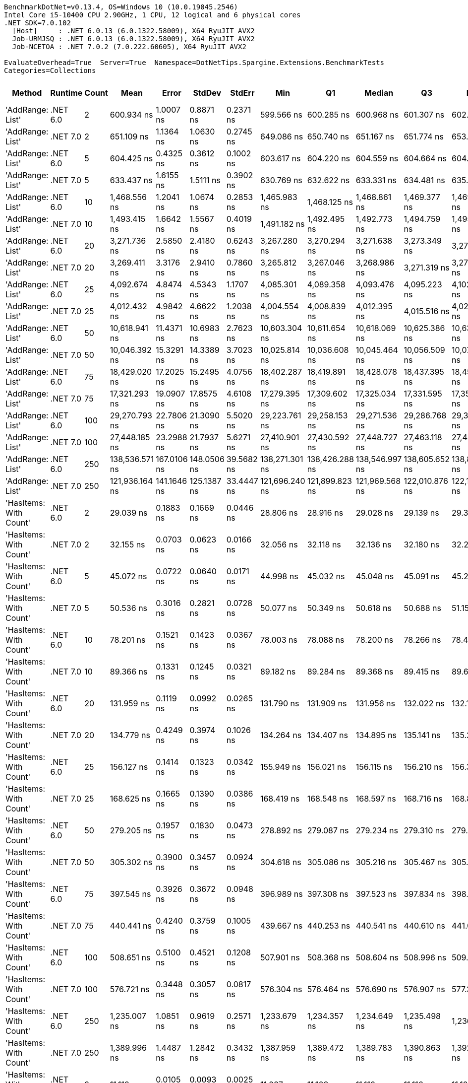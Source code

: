 ....
BenchmarkDotNet=v0.13.4, OS=Windows 10 (10.0.19045.2546)
Intel Core i5-10400 CPU 2.90GHz, 1 CPU, 12 logical and 6 physical cores
.NET SDK=7.0.102
  [Host]     : .NET 6.0.13 (6.0.1322.58009), X64 RyuJIT AVX2
  Job-URMJSQ : .NET 6.0.13 (6.0.1322.58009), X64 RyuJIT AVX2
  Job-NCETOA : .NET 7.0.2 (7.0.222.60605), X64 RyuJIT AVX2

EvaluateOverhead=True  Server=True  Namespace=DotNetTips.Spargine.Extensions.BenchmarkTests  
Categories=Collections  
....
[options="header"]
|===
|                      Method|   Runtime|  Count|            Mean|        Error|       StdDev|      StdErr|             Min|              Q1|          Median|              Q3|             Max|           Op/s|  CI99.9% Margin|  Iterations|  Kurtosis|  MValue|  Skewness|  Rank|  LogicalGroup|  Baseline|  Code Size|  Allocated
|            'AddRange: List'|  .NET 6.0|      2|      600.934 ns|    1.0007 ns|    0.8871 ns|   0.2371 ns|      599.566 ns|      600.285 ns|      600.968 ns|      601.307 ns|      602.581 ns|    1,664,077.3|       1.0007 ns|       14.00|     2.023|   2.000|    0.2927|    46|             *|        No|    1,337 B|      504 B
|            'AddRange: List'|  .NET 7.0|      2|      651.109 ns|    1.1364 ns|    1.0630 ns|   0.2745 ns|      649.086 ns|      650.740 ns|      651.167 ns|      651.774 ns|      653.127 ns|    1,535,841.6|       1.1364 ns|       15.00|     2.594|   2.000|   -0.3201|    48|             *|        No|    2,067 B|      504 B
|            'AddRange: List'|  .NET 6.0|      5|      604.425 ns|    0.4325 ns|    0.3612 ns|   0.1002 ns|      603.617 ns|      604.220 ns|      604.559 ns|      604.664 ns|      604.888 ns|    1,654,464.3|       0.4325 ns|       13.00|     2.489|   2.000|   -0.6676|    46|             *|        No|    1,337 B|      504 B
|            'AddRange: List'|  .NET 7.0|      5|      633.437 ns|    1.6155 ns|    1.5111 ns|   0.3902 ns|      630.769 ns|      632.622 ns|      633.331 ns|      634.481 ns|      635.727 ns|    1,578,689.6|       1.6155 ns|       15.00|     1.945|   2.000|   -0.1823|    47|             *|        No|    2,067 B|      504 B
|            'AddRange: List'|  .NET 6.0|     10|    1,468.556 ns|    1.2041 ns|    1.0674 ns|   0.2853 ns|    1,465.983 ns|    1,468.125 ns|    1,468.861 ns|    1,469.377 ns|    1,469.740 ns|      680,941.2|       1.2041 ns|       14.00|     2.923|   2.000|   -0.9140|    53|             *|        No|    1,337 B|      504 B
|            'AddRange: List'|  .NET 7.0|     10|    1,493.415 ns|    1.6642 ns|    1.5567 ns|   0.4019 ns|    1,491.182 ns|    1,492.495 ns|    1,492.773 ns|    1,494.759 ns|    1,495.927 ns|      669,606.4|       1.6642 ns|       15.00|     1.465|   2.000|    0.1464|    54|             *|        No|    2,067 B|      504 B
|            'AddRange: List'|  .NET 6.0|     20|    3,271.736 ns|    2.5850 ns|    2.4180 ns|   0.6243 ns|    3,267.280 ns|    3,270.294 ns|    3,271.638 ns|    3,273.349 ns|    3,276.114 ns|      305,648.1|       2.5850 ns|       15.00|     2.113|   2.000|    0.1338|    55|             *|        No|    1,337 B|      896 B
|            'AddRange: List'|  .NET 7.0|     20|    3,269.411 ns|    3.3176 ns|    2.9410 ns|   0.7860 ns|    3,265.812 ns|    3,267.046 ns|    3,268.986 ns|    3,271.319 ns|    3,275.557 ns|      305,865.5|       3.3176 ns|       14.00|     2.075|   2.000|    0.6194|    55|             *|        No|    2,067 B|      896 B
|            'AddRange: List'|  .NET 6.0|     25|    4,092.674 ns|    4.8474 ns|    4.5343 ns|   1.1707 ns|    4,085.301 ns|    4,089.358 ns|    4,093.476 ns|    4,095.223 ns|    4,102.342 ns|      244,339.0|       4.8474 ns|       15.00|     2.344|   2.000|    0.2071|    57|             *|        No|    1,337 B|      896 B
|            'AddRange: List'|  .NET 7.0|     25|    4,012.432 ns|    4.9842 ns|    4.6622 ns|   1.2038 ns|    4,004.554 ns|    4,008.839 ns|    4,012.395 ns|    4,015.516 ns|    4,022.691 ns|      249,225.4|       4.9842 ns|       15.00|     2.432|   2.000|    0.3648|    56|             *|        No|    2,067 B|      896 B
|            'AddRange: List'|  .NET 6.0|     50|   10,618.941 ns|   11.4371 ns|   10.6983 ns|   2.7623 ns|   10,603.304 ns|   10,611.654 ns|   10,618.069 ns|   10,625.386 ns|   10,637.952 ns|       94,171.4|      11.4371 ns|       15.00|     1.830|   2.000|    0.2618|    59|             *|        No|    1,337 B|     1688 B
|            'AddRange: List'|  .NET 7.0|     50|   10,046.392 ns|   15.3291 ns|   14.3389 ns|   3.7023 ns|   10,025.814 ns|   10,036.608 ns|   10,045.464 ns|   10,056.509 ns|   10,074.499 ns|       99,538.2|      15.3291 ns|       15.00|     1.887|   2.000|    0.2873|    58|             *|        No|    2,067 B|     1688 B
|            'AddRange: List'|  .NET 6.0|     75|   18,429.020 ns|   17.2025 ns|   15.2495 ns|   4.0756 ns|   18,402.287 ns|   18,419.891 ns|   18,428.078 ns|   18,437.395 ns|   18,459.840 ns|       54,262.2|      17.2025 ns|       14.00|     2.350|   2.000|    0.1886|    61|             *|        No|    1,337 B|     1688 B
|            'AddRange: List'|  .NET 7.0|     75|   17,321.293 ns|   19.0907 ns|   17.8575 ns|   4.6108 ns|   17,279.395 ns|   17,309.602 ns|   17,325.034 ns|   17,331.595 ns|   17,350.418 ns|       57,732.4|      19.0907 ns|       15.00|     2.798|   2.000|   -0.5236|    60|             *|        No|    2,067 B|     1688 B
|            'AddRange: List'|  .NET 6.0|    100|   29,270.793 ns|   22.7806 ns|   21.3090 ns|   5.5020 ns|   29,223.761 ns|   29,258.153 ns|   29,271.536 ns|   29,286.768 ns|   29,301.273 ns|       34,163.7|      22.7806 ns|       15.00|     2.342|   2.000|   -0.5268|    63|             *|        No|    1,337 B|     3520 B
|            'AddRange: List'|  .NET 7.0|    100|   27,448.185 ns|   23.2988 ns|   21.7937 ns|   5.6271 ns|   27,410.901 ns|   27,430.592 ns|   27,448.727 ns|   27,463.118 ns|   27,485.806 ns|       36,432.3|      23.2988 ns|       15.00|     1.802|   2.000|   -0.1692|    62|             *|        No|    2,067 B|     3520 B
|            'AddRange: List'|  .NET 6.0|    250|  138,536.571 ns|  167.0106 ns|  148.0506 ns|  39.5682 ns|  138,271.301 ns|  138,426.288 ns|  138,546.997 ns|  138,605.652 ns|  138,850.354 ns|        7,218.3|     167.0106 ns|       14.00|     2.485|   2.000|    0.2605|    65|             *|        No|    1,337 B|     7512 B
|            'AddRange: List'|  .NET 7.0|    250|  121,936.164 ns|  141.1646 ns|  125.1387 ns|  33.4447 ns|  121,696.240 ns|  121,899.823 ns|  121,969.568 ns|  122,010.876 ns|  122,112.109 ns|        8,201.0|     141.1646 ns|       14.00|     2.329|   2.000|   -0.6921|    64|             *|        No|    2,067 B|     7512 B
|      'HasItems: With Count'|  .NET 6.0|      2|       29.039 ns|    0.1883 ns|    0.1669 ns|   0.0446 ns|       28.806 ns|       28.916 ns|       29.028 ns|       29.139 ns|       29.377 ns|   34,436,022.2|       0.1883 ns|       14.00|     2.030|   2.000|    0.4220|     7|             *|        No|      298 B|       40 B
|      'HasItems: With Count'|  .NET 7.0|      2|       32.155 ns|    0.0703 ns|    0.0623 ns|   0.0166 ns|       32.056 ns|       32.118 ns|       32.136 ns|       32.180 ns|       32.282 ns|   31,099,010.1|       0.0703 ns|       14.00|     2.584|   2.000|    0.6876|     9|             *|        No|      291 B|       40 B
|      'HasItems: With Count'|  .NET 6.0|      5|       45.072 ns|    0.0722 ns|    0.0640 ns|   0.0171 ns|       44.998 ns|       45.032 ns|       45.048 ns|       45.091 ns|       45.203 ns|   22,186,873.8|       0.0722 ns|       14.00|     2.478|   2.000|    0.9176|    11|             *|        No|      298 B|       40 B
|      'HasItems: With Count'|  .NET 7.0|      5|       50.536 ns|    0.3016 ns|    0.2821 ns|   0.0728 ns|       50.077 ns|       50.349 ns|       50.618 ns|       50.688 ns|       51.155 ns|   19,787,980.1|       0.3016 ns|       15.00|     2.557|   2.000|    0.0915|    14|             *|        No|      291 B|       40 B
|      'HasItems: With Count'|  .NET 6.0|     10|       78.201 ns|    0.1521 ns|    0.1423 ns|   0.0367 ns|       78.003 ns|       78.088 ns|       78.200 ns|       78.266 ns|       78.438 ns|   12,787,536.2|       0.1521 ns|       15.00|     1.753|   2.000|    0.2865|    18|             *|        No|      298 B|       40 B
|      'HasItems: With Count'|  .NET 7.0|     10|       89.366 ns|    0.1331 ns|    0.1245 ns|   0.0321 ns|       89.182 ns|       89.284 ns|       89.368 ns|       89.415 ns|       89.603 ns|   11,189,893.3|       0.1331 ns|       15.00|     1.988|   2.000|    0.2341|    20|             *|        No|      291 B|       40 B
|      'HasItems: With Count'|  .NET 6.0|     20|      131.959 ns|    0.1119 ns|    0.0992 ns|   0.0265 ns|      131.790 ns|      131.909 ns|      131.956 ns|      132.022 ns|      132.130 ns|    7,578,097.3|       0.1119 ns|       14.00|     1.977|   2.000|   -0.0157|    25|             *|        No|      298 B|       40 B
|      'HasItems: With Count'|  .NET 7.0|     20|      134.779 ns|    0.4249 ns|    0.3974 ns|   0.1026 ns|      134.264 ns|      134.407 ns|      134.895 ns|      135.141 ns|      135.293 ns|    7,419,573.5|       0.4249 ns|       15.00|     1.108|   2.000|    0.0296|    26|             *|        No|      291 B|       40 B
|      'HasItems: With Count'|  .NET 6.0|     25|      156.127 ns|    0.1414 ns|    0.1323 ns|   0.0342 ns|      155.949 ns|      156.021 ns|      156.115 ns|      156.210 ns|      156.347 ns|    6,405,023.5|       0.1414 ns|       15.00|     1.698|   2.000|    0.2090|    29|             *|        No|      298 B|       40 B
|      'HasItems: With Count'|  .NET 7.0|     25|      168.625 ns|    0.1665 ns|    0.1390 ns|   0.0386 ns|      168.419 ns|      168.548 ns|      168.597 ns|      168.716 ns|      168.871 ns|    5,930,303.0|       0.1665 ns|       13.00|     1.885|   2.000|    0.3102|    31|             *|        No|       44 B|       40 B
|      'HasItems: With Count'|  .NET 6.0|     50|      279.205 ns|    0.1957 ns|    0.1830 ns|   0.0473 ns|      278.892 ns|      279.087 ns|      279.234 ns|      279.310 ns|      279.463 ns|    3,581,594.9|       0.1957 ns|       15.00|     1.883|   2.000|   -0.2453|    36|             *|        No|      298 B|       40 B
|      'HasItems: With Count'|  .NET 7.0|     50|      305.302 ns|    0.3900 ns|    0.3457 ns|   0.0924 ns|      304.618 ns|      305.086 ns|      305.216 ns|      305.467 ns|      305.964 ns|    3,275,445.6|       0.3900 ns|       14.00|     2.583|   2.000|    0.1866|    38|             *|        No|      291 B|       40 B
|      'HasItems: With Count'|  .NET 6.0|     75|      397.545 ns|    0.3926 ns|    0.3672 ns|   0.0948 ns|      396.989 ns|      397.308 ns|      397.523 ns|      397.834 ns|      398.251 ns|    2,515,436.3|       0.3926 ns|       15.00|     1.867|   2.000|    0.2268|    39|             *|        No|      298 B|       40 B
|      'HasItems: With Count'|  .NET 7.0|     75|      440.441 ns|    0.4240 ns|    0.3759 ns|   0.1005 ns|      439.667 ns|      440.253 ns|      440.541 ns|      440.610 ns|      441.011 ns|    2,270,449.1|       0.4240 ns|       14.00|     2.484|   2.000|   -0.4653|    41|             *|        No|      291 B|       40 B
|      'HasItems: With Count'|  .NET 6.0|    100|      508.651 ns|    0.5100 ns|    0.4521 ns|   0.1208 ns|      507.901 ns|      508.368 ns|      508.604 ns|      508.996 ns|      509.395 ns|    1,965,984.4|       0.5100 ns|       14.00|     1.729|   2.000|    0.0005|    42|             *|        No|      298 B|       40 B
|      'HasItems: With Count'|  .NET 7.0|    100|      576.721 ns|    0.3448 ns|    0.3057 ns|   0.0817 ns|      576.304 ns|      576.464 ns|      576.690 ns|      576.907 ns|      577.347 ns|    1,733,942.1|       0.3448 ns|       14.00|     2.051|   2.000|    0.3646|    45|             *|        No|      291 B|       40 B
|      'HasItems: With Count'|  .NET 6.0|    250|    1,235.007 ns|    1.0851 ns|    0.9619 ns|   0.2571 ns|    1,233.679 ns|    1,234.357 ns|    1,234.649 ns|    1,235.498 ns|    1,236.661 ns|      809,712.2|       1.0851 ns|       14.00|     1.840|   2.000|    0.5119|    50|             *|        No|      298 B|       40 B
|      'HasItems: With Count'|  .NET 7.0|    250|    1,389.996 ns|    1.4487 ns|    1.2842 ns|   0.3432 ns|    1,387.959 ns|    1,389.472 ns|    1,389.783 ns|    1,390.863 ns|    1,392.360 ns|      719,426.4|       1.4487 ns|       14.00|     1.949|   2.000|    0.1174|    52|             *|        No|      291 B|       40 B
|  'HasItems: With Predicate'|  .NET 6.0|      2|       11.112 ns|    0.0105 ns|    0.0093 ns|   0.0025 ns|       11.097 ns|       11.108 ns|       11.110 ns|       11.116 ns|       11.129 ns|   89,993,870.8|       0.0105 ns|       14.00|     2.159|   2.000|    0.3949|     2|             *|        No|      441 B|          -
|  'HasItems: With Predicate'|  .NET 7.0|      2|        8.124 ns|    0.0073 ns|    0.0068 ns|   0.0018 ns|        8.113 ns|        8.117 ns|        8.126 ns|        8.129 ns|        8.135 ns|  123,093,261.5|       0.0073 ns|       15.00|     1.645|   2.000|   -0.1734|     1|             *|        No|      273 B|          -
|  'HasItems: With Predicate'|  .NET 6.0|      5|       15.551 ns|    0.0265 ns|    0.0221 ns|   0.0061 ns|       15.524 ns|       15.531 ns|       15.552 ns|       15.559 ns|       15.607 ns|   64,305,060.5|       0.0265 ns|       13.00|     3.603|   2.000|    0.9765|     4|             *|        No|      441 B|          -
|  'HasItems: With Predicate'|  .NET 7.0|      5|       13.791 ns|    0.0229 ns|    0.0214 ns|   0.0055 ns|       13.764 ns|       13.773 ns|       13.794 ns|       13.805 ns|       13.838 ns|   72,509,552.4|       0.0229 ns|       15.00|     2.214|   2.000|    0.4095|     3|             *|        No|      273 B|          -
|  'HasItems: With Predicate'|  .NET 6.0|     10|       24.393 ns|    0.0347 ns|    0.0324 ns|   0.0084 ns|       24.347 ns|       24.365 ns|       24.395 ns|       24.411 ns|       24.467 ns|   40,995,605.6|       0.0347 ns|       15.00|     2.511|   2.000|    0.4612|     5|             *|        No|      441 B|          -
|  'HasItems: With Predicate'|  .NET 7.0|     10|       25.143 ns|    0.0214 ns|    0.0200 ns|   0.0052 ns|       25.116 ns|       25.128 ns|       25.135 ns|       25.160 ns|       25.173 ns|   39,771,780.8|       0.0214 ns|       15.00|     1.450|   2.000|    0.2888|     6|             *|        No|      273 B|          -
|  'HasItems: With Predicate'|  .NET 6.0|     20|       46.886 ns|    0.0532 ns|    0.0498 ns|   0.0129 ns|       46.775 ns|       46.859 ns|       46.874 ns|       46.933 ns|       46.947 ns|   21,328,410.7|       0.0532 ns|       15.00|     2.286|   2.000|   -0.4848|    13|             *|        No|      441 B|          -
|  'HasItems: With Predicate'|  .NET 7.0|     20|       54.326 ns|    0.1807 ns|    0.1690 ns|   0.0436 ns|       54.123 ns|       54.161 ns|       54.312 ns|       54.398 ns|       54.655 ns|   18,407,290.3|       0.1807 ns|       15.00|     1.923|   2.000|    0.4630|    15|             *|        No|      273 B|          -
|  'HasItems: With Predicate'|  .NET 6.0|     25|       56.327 ns|    0.0621 ns|    0.0581 ns|   0.0150 ns|       56.230 ns|       56.284 ns|       56.322 ns|       56.360 ns|       56.420 ns|   17,753,596.0|       0.0621 ns|       15.00|     1.799|   2.000|    0.1915|    16|             *|        No|      441 B|          -
|  'HasItems: With Predicate'|  .NET 7.0|     25|       64.101 ns|    0.0915 ns|    0.0811 ns|   0.0217 ns|       63.965 ns|       64.041 ns|       64.110 ns|       64.162 ns|       64.201 ns|   15,600,278.0|       0.0915 ns|       14.00|     1.558|   2.000|   -0.3198|    17|             *|        No|      273 B|          -
|  'HasItems: With Predicate'|  .NET 6.0|     50|       99.383 ns|    0.0564 ns|    0.0528 ns|   0.0136 ns|       99.260 ns|       99.359 ns|       99.376 ns|       99.408 ns|       99.477 ns|   10,062,074.0|       0.0564 ns|       15.00|     3.025|   2.000|   -0.2629|    22|             *|        No|      441 B|          -
|  'HasItems: With Predicate'|  .NET 7.0|     50|      119.274 ns|    0.1225 ns|    0.1146 ns|   0.0296 ns|      119.110 ns|      119.191 ns|      119.226 ns|      119.387 ns|      119.434 ns|    8,384,090.7|       0.1225 ns|       15.00|     1.338|   2.000|    0.0452|    23|             *|        No|      273 B|          -
|  'HasItems: With Predicate'|  .NET 6.0|     75|      142.138 ns|    0.1314 ns|    0.1165 ns|   0.0311 ns|      141.936 ns|      142.099 ns|      142.116 ns|      142.171 ns|      142.374 ns|    7,035,404.4|       0.1314 ns|       14.00|     2.532|   2.000|    0.2792|    27|             *|        No|      441 B|          -
|  'HasItems: With Predicate'|  .NET 7.0|     75|      176.185 ns|    0.2310 ns|    0.2160 ns|   0.0558 ns|      175.816 ns|      176.012 ns|      176.151 ns|      176.372 ns|      176.610 ns|    5,675,862.6|       0.2310 ns|       15.00|     1.995|   2.000|    0.2381|    32|             *|        No|      273 B|          -
|  'HasItems: With Predicate'|  .NET 6.0|    100|      184.745 ns|    0.1251 ns|    0.1170 ns|   0.0302 ns|      184.569 ns|      184.645 ns|      184.785 ns|      184.830 ns|      184.901 ns|    5,412,856.1|       0.1251 ns|       15.00|     1.490|   2.000|   -0.3323|    33|             *|        No|      441 B|          -
|  'HasItems: With Predicate'|  .NET 7.0|    100|      232.224 ns|    0.5249 ns|    0.4383 ns|   0.1216 ns|      231.533 ns|      231.869 ns|      232.180 ns|      232.701 ns|      232.903 ns|    4,306,181.1|       0.5249 ns|       13.00|     1.511|   2.000|    0.1039|    34|             *|        No|      273 B|          -
|  'HasItems: With Predicate'|  .NET 6.0|    250|      507.423 ns|    0.5786 ns|    0.5412 ns|   0.1397 ns|      506.366 ns|      507.121 ns|      507.298 ns|      507.680 ns|      508.446 ns|    1,970,742.8|       0.5786 ns|       15.00|     2.407|   2.000|    0.1543|    42|             *|        No|      441 B|          -
|  'HasItems: With Predicate'|  .NET 7.0|    250|      579.217 ns|    0.8072 ns|    0.7550 ns|   0.1950 ns|      577.729 ns|      578.711 ns|      579.294 ns|      579.673 ns|      580.452 ns|    1,726,467.3|       0.8072 ns|       15.00|     2.082|   2.000|   -0.1118|    45|             *|        No|      273 B|          -
|                    HasItems|  .NET 6.0|      2|       28.805 ns|    0.4133 ns|    0.3451 ns|   0.0957 ns|       28.505 ns|       28.525 ns|       28.586 ns|       29.183 ns|       29.331 ns|   34,715,820.7|       0.4133 ns|       13.00|     1.139|   2.000|    0.4349|     7|             *|        No|      297 B|       40 B
|                    HasItems|  .NET 7.0|      2|       31.453 ns|    0.1101 ns|    0.1030 ns|   0.0266 ns|       31.286 ns|       31.377 ns|       31.451 ns|       31.525 ns|       31.630 ns|   31,793,629.6|       0.1101 ns|       15.00|     1.754|   2.000|    0.1252|     8|             *|        No|      290 B|       40 B
|                    HasItems|  .NET 6.0|      5|       44.343 ns|    0.0848 ns|    0.0709 ns|   0.0197 ns|       44.242 ns|       44.289 ns|       44.334 ns|       44.365 ns|       44.500 ns|   22,551,630.0|       0.0848 ns|       13.00|     2.510|   2.000|    0.6746|    10|             *|        No|      297 B|       40 B
|                    HasItems|  .NET 7.0|      5|       46.253 ns|    0.0957 ns|    0.0849 ns|   0.0227 ns|       46.126 ns|       46.194 ns|       46.236 ns|       46.325 ns|       46.408 ns|   21,620,234.6|       0.0957 ns|       14.00|     1.759|   2.000|    0.3709|    12|             *|        No|      290 B|       40 B
|                    HasItems|  .NET 6.0|     10|       80.382 ns|    0.1322 ns|    0.1172 ns|   0.0313 ns|       80.174 ns|       80.292 ns|       80.389 ns|       80.459 ns|       80.566 ns|   12,440,605.4|       0.1322 ns|       14.00|     1.819|   2.000|   -0.1013|    19|             *|        No|      297 B|       40 B
|                    HasItems|  .NET 7.0|     10|       91.997 ns|    0.1148 ns|    0.1073 ns|   0.0277 ns|       91.854 ns|       91.918 ns|       91.960 ns|       92.075 ns|       92.183 ns|   10,869,892.1|       0.1148 ns|       15.00|     1.717|   2.000|    0.4727|    21|             *|        No|      290 B|       40 B
|                    HasItems|  .NET 6.0|     20|      126.752 ns|    0.2290 ns|    0.2030 ns|   0.0543 ns|      126.539 ns|      126.617 ns|      126.683 ns|      126.865 ns|      127.281 ns|    7,889,430.0|       0.2290 ns|       14.00|     3.615|   2.000|    1.1350|    24|             *|        No|      297 B|       40 B
|                    HasItems|  .NET 7.0|     20|      140.805 ns|    0.3240 ns|    0.3031 ns|   0.0782 ns|      140.347 ns|      140.603 ns|      140.736 ns|      141.117 ns|      141.263 ns|    7,102,023.7|       0.3240 ns|       15.00|     1.561|   2.000|    0.1684|    27|             *|        No|      290 B|       40 B
|                    HasItems|  .NET 6.0|     25|      150.698 ns|    0.1525 ns|    0.1426 ns|   0.0368 ns|      150.459 ns|      150.581 ns|      150.742 ns|      150.769 ns|      151.024 ns|    6,635,800.1|       0.1525 ns|       15.00|     2.705|   2.000|    0.2833|    28|             *|        No|      297 B|       40 B
|                    HasItems|  .NET 7.0|     25|      166.595 ns|    0.2429 ns|    0.2272 ns|   0.0587 ns|      166.228 ns|      166.437 ns|      166.589 ns|      166.755 ns|      167.143 ns|    6,002,598.4|       0.2429 ns|       15.00|     2.958|   2.000|    0.5895|    30|             *|        No|      290 B|       40 B
|                    HasItems|  .NET 6.0|     50|      269.235 ns|    0.1435 ns|    0.1272 ns|   0.0340 ns|      268.929 ns|      269.167 ns|      269.237 ns|      269.312 ns|      269.396 ns|    3,714,226.6|       0.1435 ns|       14.00|     2.950|   2.000|   -0.6290|    35|             *|        No|      297 B|       40 B
|                    HasItems|  .NET 7.0|     50|      296.116 ns|    0.3437 ns|    0.3047 ns|   0.0814 ns|      295.539 ns|      295.956 ns|      296.185 ns|      296.292 ns|      296.652 ns|    3,377,050.6|       0.3437 ns|       14.00|     2.313|   2.000|   -0.3739|    37|             *|        No|      290 B|       40 B
|                    HasItems|  .NET 6.0|     75|      393.797 ns|    0.4885 ns|    0.4570 ns|   0.1180 ns|      393.115 ns|      393.503 ns|      393.739 ns|      394.079 ns|      394.879 ns|    2,539,381.5|       0.4885 ns|       15.00|     2.789|   2.000|    0.6218|    39|             *|        No|      297 B|       40 B
|                    HasItems|  .NET 7.0|     75|      425.909 ns|    0.3133 ns|    0.2930 ns|   0.0757 ns|      425.323 ns|      425.754 ns|      425.908 ns|      426.053 ns|      426.405 ns|    2,347,920.7|       0.3133 ns|       15.00|     2.276|   2.000|   -0.1844|    40|             *|        No|      290 B|       40 B
|                    HasItems|  .NET 6.0|    100|      515.774 ns|    0.4829 ns|    0.4517 ns|   0.1166 ns|      515.114 ns|      515.489 ns|      515.645 ns|      516.100 ns|      516.566 ns|    1,938,834.5|       0.4829 ns|       15.00|     1.791|   2.000|    0.3636|    43|             *|        No|      297 B|       40 B
|                    HasItems|  .NET 7.0|    100|      554.993 ns|    0.6707 ns|    0.6273 ns|   0.1620 ns|      554.034 ns|      554.626 ns|      554.933 ns|      555.556 ns|      556.155 ns|    1,801,826.1|       0.6707 ns|       15.00|     1.840|   2.000|    0.1157|    44|             *|        No|      290 B|       40 B
|                    HasItems|  .NET 6.0|    250|    1,214.903 ns|    1.6713 ns|    1.3956 ns|   0.3871 ns|    1,212.461 ns|    1,213.716 ns|    1,214.991 ns|    1,215.706 ns|    1,217.110 ns|      823,110.7|       1.6713 ns|       13.00|     1.793|   2.000|   -0.0974|    49|             *|        No|      297 B|       40 B
|                    HasItems|  .NET 7.0|    250|    1,332.451 ns|    1.8221 ns|    1.7044 ns|   0.4401 ns|    1,329.581 ns|    1,331.520 ns|    1,331.937 ns|    1,333.758 ns|    1,335.528 ns|      750,496.9|       1.8221 ns|       15.00|     1.859|   2.000|   -0.0745|    51|             *|        No|      290 B|       40 B
|===
